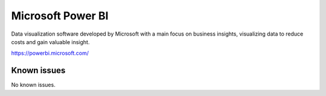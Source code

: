 .. _talk_power-bi:

Microsoft Power BI
==================

Data visualization software developed by Microsoft with a main focus on business insights, visualizing data to reduce costs and gain valuable insight.

https://powerbi.microsoft.com/


.. jinja:: talk_system_power-bi
   :file: _jinja/system_mapping.jinja

Known issues
------------
No known issues.